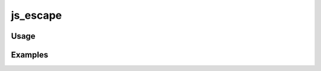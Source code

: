 #########
js_escape
#########

.. php:function:: js_escape(string $value)

    Escape the value for use in javascript.
    
    This is a convenience function for encoding a value using JSON notation.
    Must be used when interpolating PHP output in javascript. Note on usage: do not wrap the resulting output of this
    function in quotes, as proper JSON encoding will take care of that.
    
    :param string $value: 
    :returns: string

*****
Usage
*****



********
Examples
********



